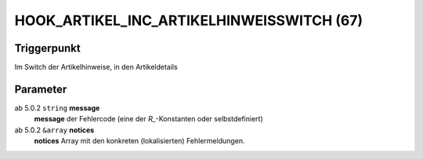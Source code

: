HOOK_ARTIKEL_INC_ARTIKELHINWEISSWITCH (67)
==========================================

Triggerpunkt
""""""""""""

Im Switch der Artikelhinweise, in den Artikeldetails

Parameter
"""""""""

ab 5.0.2 ``string`` **message**
    **message** der Fehlercode (eine der `R_`-Konstanten oder selbstdefiniert)

ab 5.0.2 ``&array`` **notices**
    **notices** Array mit den konkreten (lokalisierten) Fehlermeldungen.
